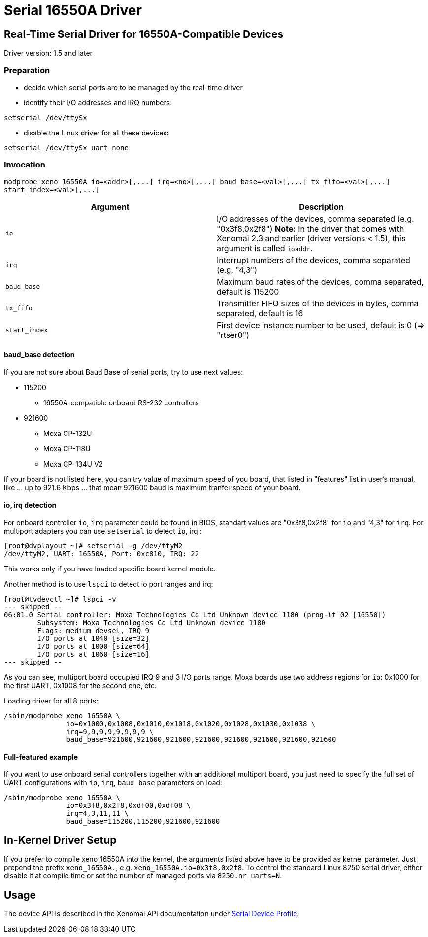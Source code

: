 Serial 16550A Driver
====================

[[real-time-serial-driver-for-16550a-compatible-devices]]
Real-Time Serial Driver for 16550A-Compatible Devices
-----------------------------------------------------

Driver version: 1.5 and later

[[preparation]]
Preparation
~~~~~~~~~~~

* decide which serial ports are to be managed by the real-time driver
* identify their I/O addresses and IRQ numbers:

`setserial /dev/ttySx`

* disable the Linux driver for all these devices:

`setserial /dev/ttySx uart none`

[[invocation]]
Invocation
~~~~~~~~~~

`modprobe xeno_16550A io=<addr>[,...] irq=<no>[,...] baud_base=<val>[,...]
 tx_fifo=<val>[,...] start_index=<val>[,...]`

[cols="<,",options="header",]
|=======================================================================
|Argument |Description
|`io` |I/O addresses of the devices, comma separated (e.g.
"0x3f8,0x2f8") *Note:* In the driver that comes with Xenomai 2.3 and
earlier (driver versions < 1.5), this argument is called `ioaddr`.

|`irq` |Interrupt numbers of the devices, comma separated (e.g. "4,3")

|`baud_base` |Maximum baud rates of the devices, comma separated,
default is 115200

|`tx_fifo` |Transmitter FIFO sizes of the devices in bytes, comma
separated, default is 16

|`start_index` |First device instance number to be used, default is 0
(=> "rtser0")
|=======================================================================

[[baud_base-detection]]
baud_base detection
^^^^^^^^^^^^^^^^^^^

If you are not sure about Baud Base of serial ports, try to use next
values:

* 115200
** 16550A-compatible onboard RS-232 controllers

* 921600
** Moxa CP-132U
** Moxa CP-118U
** Moxa CP-134U V2

If your board is not listed here, you can try value of maximum speed of
you board, that listed in "features" list in user's manual, like ... up
to 921.6 Kbps ... that mean 921600 baud is maximum tranfer speed of your
board.

[[io-irq-detection]]
io, irq detection
^^^^^^^^^^^^^^^^^

For onboard controller `io`, `irq` parameter could be found in BIOS,
standart values are "0x3f8,0x2f8" for `io` and "4,3" for `irq`. For
multiport adapters you can use `setserial` to detect `io`, irq :

-----------------------------------------------
[root@dvplayout ~]# setserial -g /dev/ttyM2
/dev/ttyM2, UART: 16550A, Port: 0xc810, IRQ: 22
-----------------------------------------------

This works only if you have loaded specific board kernel module.

Another method is to use `lspci` to detect io port ranges and irq:

--------------------------------------------------------------------------------------------
[root@tvdevctl ~]# lspci -v
--- skipped --
06:01.0 Serial controller: Moxa Technologies Co Ltd Unknown device 1180 (prog-if 02 [16550])
	Subsystem: Moxa Technologies Co Ltd Unknown device 1180
	Flags: medium devsel, IRQ 9
	I/O ports at 1040 [size=32]
	I/O ports at 1000 [size=64]
	I/O ports at 1060 [size=16]
--- skipped --
--------------------------------------------------------------------------------------------

As you can see, multiport board occupied IRQ 9 and 3 I/O ports range.
Moxa boards use two address regions for `io`: 0x1000 for the first UART,
0x1008 for the second one, etc.

Loading driver for all 8 ports:

--------------------------------------------------------------------------------
/sbin/modprobe xeno_16550A \
	       io=0x1000,0x1008,0x1010,0x1018,0x1020,0x1028,0x1030,0x1038 \
	       irq=9,9,9,9,9,9,9,9 \
	       baud_base=921600,921600,921600,921600,921600,921600,921600,921600
--------------------------------------------------------------------------------

[[full-featured-example]]
Full-featured example
^^^^^^^^^^^^^^^^^^^^^

If you want to use onboard serial controllers together with an
additional multiport board, you just need to specify the full set of
UART configurations with `io`, `irq`, `baud_base` parameters on load:

----------------------------------------------------
/sbin/modprobe xeno_16550A \
	       io=0x3f8,0x2f8,0xdf00,0xdf08 \
	       irq=4,3,11,11 \
	       baud_base=115200,115200,921600,921600
----------------------------------------------------

[[in-kernel-driver-setup]]
In-Kernel Driver Setup
----------------------

If you prefer to compile xeno_16550A into the kernel, the arguments
listed above have to be provided as kernel parameter. Just prepend the
prefix `xeno_16550A.`, e.g. `xeno_16550A.io=0x3f8,0x2f8`. To control the
standard Linux 8250 serial driver, either disable it at compile time or
set the number of managed ports via `8250.nr_uarts=N`.

[[usage]]
Usage
-----

The device API is described in the Xenomai API documentation under
http://www.xenomai.org/documentation/trunk/html/api/group__rtserial.html[Serial
Device Profile].
